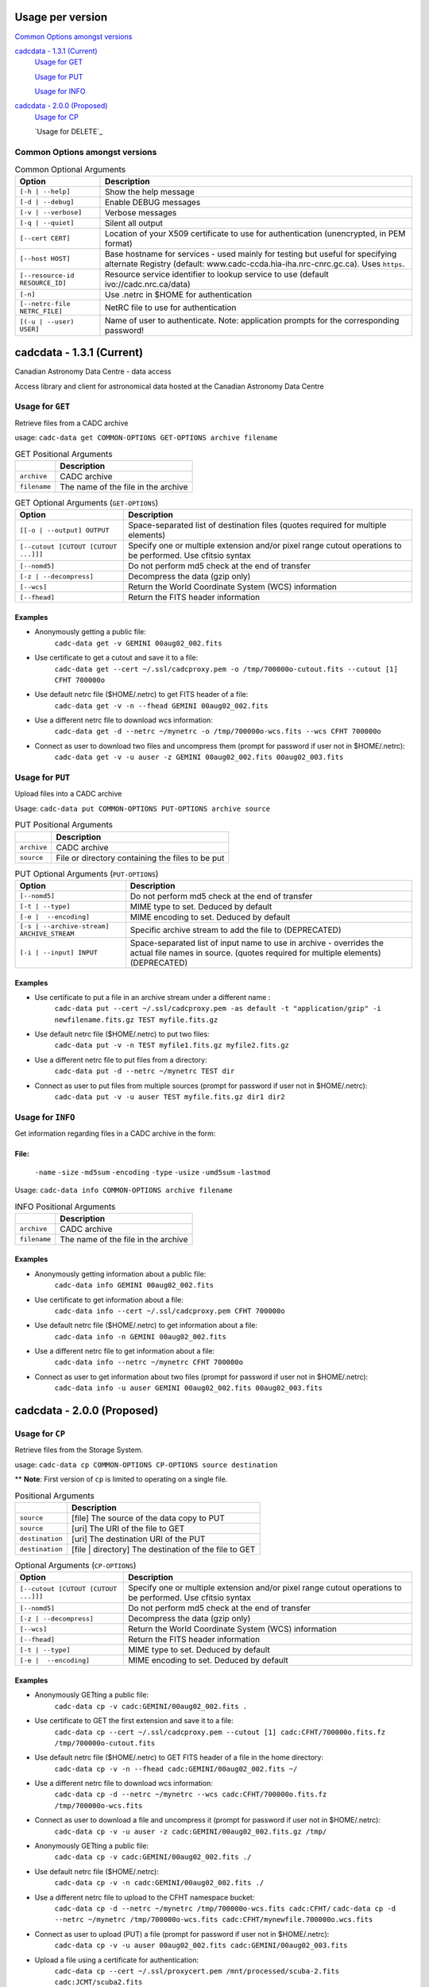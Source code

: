 Usage per version
=================

`Common Options amongst versions`_

`cadcdata - 1.3.1 (Current)`_
  `Usage for GET`_

  `Usage for PUT`_

  `Usage for INFO`_

`cadcdata - 2.0.0 (Proposed)`_
    `Usage for CP`_

    `Usage for DELETE`_


Common Options amongst versions
~~~~~~~~~~~~~~~~~~~~~~~~~~~~~~~

.. table:: Common Optional Arguments

    =============================================== =============================================
    Option                                          Description
    =============================================== =============================================
    ``[-h | --help]``                               Show the help message
    ``[-d | --debug]``                              Enable DEBUG messages
    ``[-v | --verbose]``                            Verbose messages
    ``[-q | --quiet]``                              Silent all output
    ``[--cert CERT]``                               Location of your X509 certificate to use for authentication (unencrypted, in PEM format)
    ``[--host HOST]``                               Base hostname for services - used mainly for testing but useful for specifying alternate Registry (default: www.cadc-ccda.hia-iha.nrc-cnrc.gc.ca).  Uses ``https``.
    ``[--resource-id RESOURCE_ID]``                 Resource service identifier to lookup service to use (default ivo://cadc.nrc.ca/data)
    ``[-n]``                                        Use .netrc in $HOME for authentication
    ``[--netrc-file NETRC_FILE]``                   NetRC file to use for authentication
    ``[(-u | --user) USER]``                        Name of user to authenticate. Note: application prompts for the corresponding password!
    =============================================== =============================================

cadcdata - 1.3.1 (Current)
==========================

.. image:: https://img.shields.io/pypi/v/cadcdata.svg   
    :target: https://pypi.python.org/pypi/cadcdata

Canadian Astronomy Data Centre - data access

Access library and client for astronomical data hosted at the Canadian Astronomy Data Centre


Usage for ``GET``
~~~~~~~~~~~~~~~~~
Retrieve files from a CADC archive

usage:  ``cadc-data get COMMON-OPTIONS GET-OPTIONS archive filename``

.. table:: GET Positional Arguments

   ================= =============================================
   \                 Description
   ================= =============================================
   ``archive``       CADC archive
   ``filename``      The name of the file in the archive
   ================= =============================================


.. table:: GET Optional Arguments (``GET-OPTIONS``)

    ========================================= =============================================
    Option                                    Description
    ========================================= =============================================
    ``[[-o | --output] OUTPUT``               Space-separated list of destination files (quotes required for multiple elements)
    ``[--cutout [CUTOUT [CUTOUT ...]]]``      Specify one or multiple extension and/or pixel range cutout operations to be performed. Use cfitsio syntax
    ``[--nomd5]``                             Do not perform md5 check at the end of transfer
    ``[-z | --decompress]``                   Decompress the data (gzip only)
    ``[--wcs]``                               Return the World Coordinate System (WCS) information
    ``[--fhead]``                             Return the FITS header information
    ========================================= =============================================

Examples
^^^^^^^^

- Anonymously getting a public file:
    ``cadc-data get -v GEMINI 00aug02_002.fits``
- Use certificate to get a cutout and save it to a file:
    ``cadc-data get --cert ~/.ssl/cadcproxy.pem -o /tmp/700000o-cutout.fits --cutout [1] CFHT 700000o``
- Use default netrc file ($HOME/.netrc) to get FITS header of a file:
    ``cadc-data get -v -n --fhead GEMINI 00aug02_002.fits``
- Use a different netrc file to download wcs information:
    ``cadc-data get -d --netrc ~/mynetrc -o /tmp/700000o-wcs.fits --wcs CFHT 700000o``
- Connect as user to download two files and uncompress them (prompt for password if user not in $HOME/.netrc):
    ``cadc-data get -v -u auser -z GEMINI 00aug02_002.fits 00aug02_003.fits``


Usage for ``PUT``
~~~~~~~~~~~~~~~~~
Upload files into a CADC archive

Usage:  ``cadc-data put COMMON-OPTIONS PUT-OPTIONS archive source``

.. table:: PUT Positional Arguments

    ================= =============================================
    \                 Description
    ================= =============================================
    ``archive``       CADC archive
    ``source``        File or directory containing the files to be put
    ================= =============================================


.. table:: PUT Optional Arguments (``PUT-OPTIONS``)

    =========================================== ====================================================
    Option                                      Description
    =========================================== ====================================================
    ``[--nomd5]``                               Do not perform md5 check at the end of transfer
    ``[-t | --type]``                           MIME type to set.  Deduced by default
    ``[-e |  --encoding]``                      MIME encoding to set.  Deduced by default
    ``[-s | --archive-stream] ARCHIVE_STREAM``  Specific archive stream to add the file to (DEPRECATED)
    ``[-i | --input] INPUT``                    Space-separated list of input name to use in archive - overrides the actual file names in source. (quotes required for multiple elements) (DEPRECATED)
    =========================================== ====================================================

Examples
^^^^^^^^
- Use certificate to put a file in an archive stream under a different name :
    ``cadc-data put --cert ~/.ssl/cadcproxy.pem -as default -t "application/gzip" -i newfilename.fits.gz TEST myfile.fits.gz``
- Use default netrc file ($HOME/.netrc) to put two files:
    ``cadc-data put -v -n TEST myfile1.fits.gz myfile2.fits.gz``
- Use a different netrc file to put files from a directory:
    ``cadc-data put -d --netrc ~/mynetrc TEST dir``
- Connect as user to put files from multiple sources (prompt for password if user not in $HOME/.netrc):
    ``cadc-data put -v -u auser TEST myfile.fits.gz dir1 dir2``

Usage for ``INFO``
~~~~~~~~~~~~~~~~~~
Get information regarding files in a CADC archive in the form:

File:
^^^^^
	``-name``
	``-size``
	``-md5sum``
	``-encoding``
	``-type``
	``-usize``
	``-umd5sum``
	``-lastmod``

Usage:  ``cadc-data info COMMON-OPTIONS archive filename``

.. table:: INFO Positional Arguments

    ================= =============================================
    \                 Description
    ================= =============================================
    ``archive``       CADC archive
    ``filename``      The name of the file in the archive
    ================= =============================================


Examples
^^^^^^^^
- Anonymously getting information about a public file:
    ``cadc-data info GEMINI 00aug02_002.fits``
- Use certificate to get information about a file:
    ``cadc-data info --cert ~/.ssl/cadcproxy.pem CFHT 700000o``
- Use default netrc file ($HOME/.netrc) to get information about a file:
    ``cadc-data info -n GEMINI 00aug02_002.fits``
- Use a different netrc file to get information about a file:
    ``cadc-data info --netrc ~/mynetrc CFHT 700000o``
- Connect as user to get information about two files (prompt for password if user not in $HOME/.netrc):
    ``cadc-data info -u auser GEMINI 00aug02_002.fits 00aug02_003.fits``


cadcdata - 2.0.0 (Proposed)
===========================


Usage for ``CP``
~~~~~~~~~~~~~~~~
Retrieve files from the Storage System.

usage:  ``cadc-data cp COMMON-OPTIONS CP-OPTIONS source destination``


** **Note**: First version of ``cp`` is limited to operating on a single file.


.. table:: Positional Arguments

   ================= =============================================
   \                 Description
   ================= =============================================
   ``source``        [file] The source of the data copy to PUT
   ``source``        [uri] The URI of the file to GET
   ``destination``   [uri] The destination URI of the PUT
   ``destination``   [file | directory] The destination of the file to GET
   ================= =============================================

.. table:: Optional Arguments (``CP-OPTIONS``)

    ========================================= =============================================
    Option                                    Description
    ========================================= =============================================
    ``[--cutout [CUTOUT [CUTOUT ...]]]``      Specify one or multiple extension and/or pixel range cutout operations to be performed. Use cfitsio syntax
    ``[--nomd5]``                             Do not perform md5 check at the end of transfer
    ``[-z | --decompress]``                   Decompress the data (gzip only)
    ``[--wcs]``                               Return the World Coordinate System (WCS) information
    ``[--fhead]``                             Return the FITS header information
    ``[-t | --type]``                         MIME type to set.  Deduced by default
    ``[-e |  --encoding]``                    MIME encoding to set.  Deduced by default
    ========================================= =============================================

Examples
^^^^^^^^
- Anonymously GETting a public file: 
    ``cadc-data cp -v cadc:GEMINI/00aug02_002.fits .``

- Use certificate to GET the first extension and save it to a file:
    ``cadc-data cp --cert ~/.ssl/cadcproxy.pem --cutout [1] cadc:CFHT/700000o.fits.fz /tmp/700000o-cutout.fits``

- Use default netrc file ($HOME/.netrc) to GET FITS header of a file in the home directory:
    ``cadc-data cp -v -n --fhead cadc:GEMINI/00aug02_002.fits ~/``

- Use a different netrc file to download wcs information:
    ``cadc-data cp -d --netrc ~/mynetrc --wcs cadc:CFHT/700000o.fits.fz /tmp/700000o-wcs.fits``

- Connect as user to download a file and uncompress it (prompt for password if user not in $HOME/.netrc):
    ``cadc-data cp -v -u auser -z cadc:GEMINI/00aug02_002.fits.gz /tmp/``

- Anonymously GETting a public file: 
    ``cadc-data cp -v cadc:GEMINI/00aug02_002.fits ./``

- Use default netrc file ($HOME/.netrc):
    ``cadc-data cp -v -n cadc:GEMINI/00aug02_002.fits ./``

- Use a different netrc file to upload to the CFHT namespace bucket:
    ``cadc-data cp -d --netrc ~/mynetrc /tmp/700000o-wcs.fits cadc:CFHT/``
    ``cadc-data cp -d --netrc ~/mynetrc /tmp/700000o-wcs.fits cadc:CFHT/mynewfile.700000o.wcs.fits``

- Connect as user to upload (PUT) a file (prompt for password if user not in $HOME/.netrc):
    ``cadc-data cp -v -u auser 00aug02_002.fits cadc:GEMINI/00aug02_003.fits``

- Upload a file using a certificate for authentication:
    ``cadc-data cp --cert ~/.ssl/proxycert.pem /mnt/processed/scuba-2.fits cadc:JCMT/scuba2.fits``


Usage for ``RM``
~~~~~~~~~~~~~~~~~~~~

Remove files from the Storage System.

usage:  ``cadc-data rm COMMON-OPTIONS source [source... ]``

** **Note**:  One of ``--cert``, ``-u | --user``, ``-n``, or ``--netrc-file`` is required for delete.

.. table:: Positional Arguments

   ================= =============================================
   \                 Description
   ================= =============================================
   ``source``        [uri] The URI of the entities to delete
   ================= =============================================


Examples
^^^^^^^^

- Use certificate to DELETE the file for the given URI:
    ``cadc-data rm --cert ~/.ssl/cadcproxy.pem cadc:CFHT/700000o.fits.fz``

- Use default netrc file ($HOME/.netrc) to DELETE two files:
    ``cadc-data rm -v -n cadc:GEMINI/00aug02_002.fits cadc:GEMINI/00aug02_001.fits``
